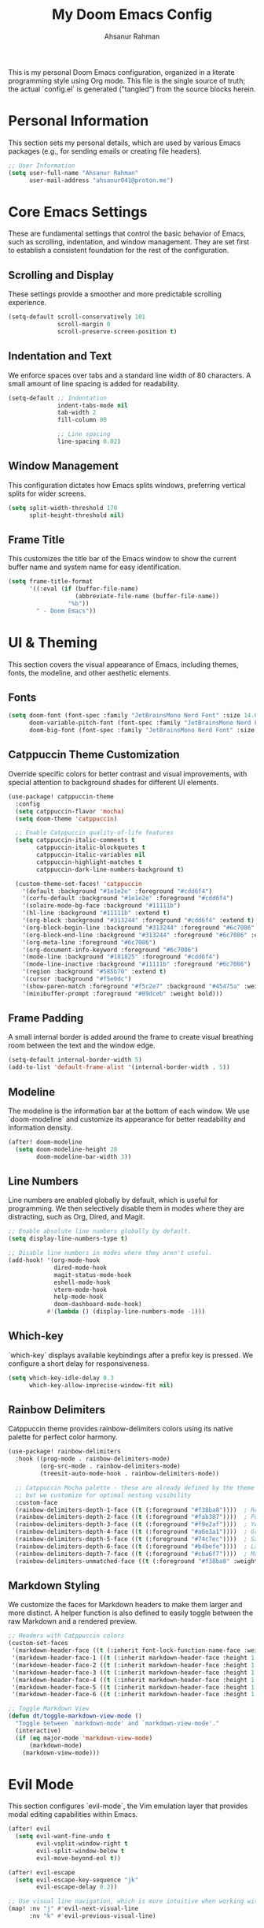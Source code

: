 #+title: My Doom Emacs Config
#+author: Ahsanur Rahman

This is my personal Doom Emacs configuration, organized in a literate programming style using Org mode. This file is the single source of truth; the actual `config.el` is generated ("tangled") from the source blocks herein.

* Personal Information
This section sets my personal details, which are used by various Emacs packages (e.g., for sending emails or creating file headers).

#+begin_src emacs-lisp
;; User Information
(setq user-full-name "Ahsanur Rahman"
      user-mail-address "ahsanur041@proton.me")
#+end_src

* Core Emacs Settings
These are fundamental settings that control the basic behavior of Emacs, such as scrolling, indentation, and window management. They are set first to establish a consistent foundation for the rest of the configuration.

** Scrolling and Display
These settings provide a smoother and more predictable scrolling experience.
#+begin_src emacs-lisp
(setq-default scroll-conservatively 101
              scroll-margin 0
              scroll-preserve-screen-position t)
#+end_src

** Indentation and Text
We enforce spaces over tabs and a standard line width of 80 characters. A small amount of line spacing is added for readability.
#+begin_src emacs-lisp
(setq-default ;; Indentation
              indent-tabs-mode nil
              tab-width 2
              fill-column 80

              ;; Line spacing
              line-spacing 0.02)
#+end_src

** Window Management
This configuration dictates how Emacs splits windows, preferring vertical splits for wider screens.
#+begin_src emacs-lisp
(setq split-width-threshold 170
      split-height-threshold nil)
#+end_src

** Frame Title
This customizes the title bar of the Emacs window to show the current buffer name and system name for easy identification.
#+begin_src emacs-lisp
(setq frame-title-format
      '((:eval (if (buffer-file-name)
                   (abbreviate-file-name (buffer-file-name))
                 "%b"))
        " - Doom Emacs"))
#+end_src

* UI & Theming
This section covers the visual appearance of Emacs, including themes, fonts, the modeline, and other aesthetic elements.

** Fonts
#+begin_src emacs-lisp
(setq doom-font (font-spec :family "JetBrainsMono Nerd Font" :size 14.0 :weight 'medium)
      doom-variable-pitch-font (font-spec :family "JetBrainsMono Nerd Font" :size 14.0)
      doom-big-font (font-spec :family "JetBrainsMono Nerd Font" :size 25))
#+end_src

** Catppuccin Theme Customization
Override specific colors for better contrast and visual improvements, with special attention to background shades for different UI elements.
#+begin_src emacs-lisp
(use-package! catppuccin-theme
  :config
  (setq catppuccin-flavor 'mocha)
  (setq doom-theme 'catppuccin)

  ;; Enable Catppuccin quality-of-life features
  (setq catppuccin-italic-comments t
        catppuccin-italic-blockquotes t
        catppuccin-italic-variables nil
        catppuccin-highlight-matches t
        catppuccin-dark-line-numbers-background t)

  (custom-theme-set-faces! 'catppuccin
    '(default :background "#1e1e2e" :foreground "#cdd6f4")
    '(corfu-default :background "#1e1e2e" :foreground "#cdd6f4")
    '(solaire-mode-bg-face :background "#11111b")
    '(hl-line :background "#11111b" :extend t)
    '(org-block :background "#313244" :foreground "#cdd6f4" :extend t)
    '(org-block-begin-line :background "#313244" :foreground "#6c7086" :extend t)
    '(org-block-end-line :background "#313244" :foreground "#6c7086" :extend t)
    '(org-meta-line :foreground "#6c7086")
    '(org-document-info-keyword :foreground "#6c7086")
    '(mode-line :background "#181825" :foreground "#cdd6f4")
    '(mode-line-inactive :background "#11111b" :foreground "#6c7086")
    '(region :background "#585b70" :extend t)
    '(cursor :background "#f5e0dc")
    '(show-paren-match :foreground "#f5c2e7" :background "#45475a" :weight bold)
    '(minibuffer-prompt :foreground "#89dceb" :weight bold)))
#+end_src

** Frame Padding
A small internal border is added around the frame to create visual breathing room between the text and the window edge.
#+begin_src emacs-lisp
(setq-default internal-border-width 5)
(add-to-list 'default-frame-alist '(internal-border-width . 5))
#+end_src

** Modeline
The modeline is the information bar at the bottom of each window. We use `doom-modeline` and customize its appearance for better readability and information density.
#+begin_src emacs-lisp
(after! doom-modeline
  (setq doom-modeline-height 28
        doom-modeline-bar-width 3))
#+end_src

** Line Numbers
Line numbers are enabled globally by default, which is useful for programming. We then selectively disable them in modes where they are distracting, such as Org, Dired, and Magit.
#+begin_src emacs-lisp
;; Enable absolute line numbers globally by default.
(setq display-line-numbers-type t)

;; Disable line numbers in modes where they aren't useful.
(add-hook! '(org-mode-hook
             dired-mode-hook
             magit-status-mode-hook
             eshell-mode-hook
             vterm-mode-hook
             help-mode-hook
             doom-dashboard-mode-hook)
           #'(lambda () (display-line-numbers-mode -1)))
#+end_src

** Which-key
`which-key` displays available keybindings after a prefix key is pressed. We configure a short delay for responsiveness.
#+begin_src emacs-lisp
(setq which-key-idle-delay 0.3
      which-key-allow-imprecise-window-fit nil)
#+end_src

** Rainbow Delimiters
Catppuccin theme provides rainbow-delimiters colors using its native palette for perfect color harmony.
#+begin_src emacs-lisp
(use-package! rainbow-delimiters
  :hook ((prog-mode . rainbow-delimiters-mode)
         (org-src-mode . rainbow-delimiters-mode)
         (treesit-auto-mode-hook . rainbow-delimiters-mode))

  ;; Catppuccin Mocha palette - these are already defined by the theme
  ;; but we customize for optimal nesting visibility
  :custom-face
  (rainbow-delimiters-depth-1-face ((t (:foreground "#f38ba8"))))  ; Red
  (rainbow-delimiters-depth-2-face ((t (:foreground "#fab387"))))  ; Peach
  (rainbow-delimiters-depth-3-face ((t (:foreground "#f9e2af"))))  ; Yellow
  (rainbow-delimiters-depth-4-face ((t (:foreground "#a6e3a1"))))  ; Green
  (rainbow-delimiters-depth-5-face ((t (:foreground "#74c7ec"))))  ; Sapphire
  (rainbow-delimiters-depth-6-face ((t (:foreground "#b4befe"))))  ; Lavender
  (rainbow-delimiters-depth-7-face ((t (:foreground "#cba6f7"))))  ; Mauve
  (rainbow-delimiters-unmatched-face ((t (:foreground "#f38ba8" :weight bold)))))
#+end_src

** Markdown Styling
We customize the faces for Markdown headers to make them larger and more distinct. A helper function is also defined to easily toggle between the raw Markdown and a rendered preview.
#+begin_src emacs-lisp
;; Headers with Catppuccin colors
(custom-set-faces
 '(markdown-header-face ((t (:inherit font-lock-function-name-face :weight bold :family "variable-pitch"))))
 '(markdown-header-face-1 ((t (:inherit markdown-header-face :height 1.6 :foreground "#f38ba8"))))
 '(markdown-header-face-2 ((t (:inherit markdown-header-face :height 1.5 :foreground "#fab387"))))
 '(markdown-header-face-3 ((t (:inherit markdown-header-face :height 1.4 :foreground "#f9e2af"))))
 '(markdown-header-face-4 ((t (:inherit markdown-header-face :height 1.3 :foreground "#a6e3a1"))))
 '(markdown-header-face-5 ((t (:inherit markdown-header-face :height 1.2 :foreground "#74c7ec"))))
 '(markdown-header-face-6 ((t (:inherit markdown-header-face :height 1.1 :foreground "#b4befe")))))

;; Toggle Markdown View
(defun dt/toggle-markdown-view-mode ()
  "Toggle between `markdown-mode' and `markdown-view-mode'."
  (interactive)
  (if (eq major-mode 'markdown-view-mode)
      (markdown-mode)
    (markdown-view-mode)))
#+end_src

* Evil Mode
This section configures `evil-mode`, the Vim emulation layer that provides modal editing capabilities within Emacs.

#+begin_src emacs-lisp
(after! evil
  (setq evil-want-fine-undo t
        evil-vsplit-window-right t
        evil-split-window-below t
        evil-move-beyond-eol t))

(after! evil-escape
  (setq evil-escape-key-sequence "jk"
        evil-escape-delay 0.2))

;; Use visual line navigation, which is more intuitive when working with wrapped lines.
(map! :nv "j" #'evil-next-visual-line
      :nv "k" #'evil-previous-visual-line)
#+end_src

* Completion Framework
This configures the packages responsible for in-buffer completion (`corfu`) and minibuffer completion (`vertico`), creating a modern and powerful interactive experience.

** Corfu
*corfu* provides a clean, pop-up completion UI for text being typed directly in a buffer.
#+begin_src emacs-lisp
(after! corfu
  (setq corfu-auto t
        corfu-auto-delay 0.2
        corfu-cycle t
        corfu-preselect 'prompt)
  (corfu-popupinfo-mode -1))
#+end_src

** Vertico
`vertico` provides a vertical, interactive list for minibuffer commands like `find-file` and `M-x`.
#+begin_src emacs-lisp
(after! vertico
  (setq vertico-count 10))
#+end_src

* Project & File Management
Settings related to managing projects and navigating the file system.

** Projectile
`projectile` is a project interaction library for Emacs. We tell it where to look for our projects.
#+begin_src emacs-lisp
(after! projectile
  (setq projectile-project-search-path '("~/projects/" "~/org/")))
#+end_src

** Dired (Directory Editor)
Configuration for Emacs's built-in file manager, `dired`. We set custom listing switches and configure it to use the system trash. We also use `dired-open` to specify external applications for certain file types.
#+begin_src emacs-lisp
(after! dired
  (setq dired-listing-switches "-agho --group-directories-first"
        delete-by-moving-to-trash t
        dired-dwim-target t))

(use-package! dired-open
  :after dired
  :config
  (setq dired-open-extensions '(("png" . "imv")
                                ("mp4" . "mpv"))))
#+end_src

* Version Control using Magit
Configuration for `magit`, the powerful Git client inside Emacs.

#+begin_src emacs-lisp
(after! magit
  (setq magit-display-buffer-function #'magit-display-buffer-same-window-except-diff-v1))

(use-package! magit-todos
  :after magit
  :config (magit-todos-mode 1))

(setq forge-owned-accounts '(("aahsnr")))
#+end_src

* General Programming Tools
** DONE Eglot Configuration
Eglot provides LSP functionality using built-in Emacs features like eldoc, xref, and flymake.
#+begin_src emacs-lisp
(after! eglot
  ;; Add basedpyright as the Python language server
  (add-to-list 'eglot-server-programs
               '((python-mode python-ts-mode) . ("basedpyright-langserver" "--stdio"))))
#+end_src

** DONE Improve flymake UX
#+begin_src emacs-lisp
(after! flymake
  (setq flymake-no-changes-timeout 0.3
        flymake-start-on-save-buffer t))
#+end_src

** DONE Documentation Display (eldoc-box)
Use eldoc-box to display documentation in a childframe for better visibility.
#+begin_src emacs-lisp
(use-package! eldoc-box
  :commands (eldoc-box-hover-mode eldoc-box-hover-at-point-mode eldoc-box-help-at-point)
  :init
  ;; Enable hover documentation in childframe for eglot buffers
  (add-hook 'eglot-managed-mode-hook #'eldoc-box-hover-at-point-mode)
  :config
  ;; Customize eldoc-box appearance to match Catppuccin theme
  (setq eldoc-box-max-pixel-width 800
        eldoc-box-max-pixel-height 600
        eldoc-box-clear-with-C-g t)

  ;; Custom faces for eldoc-box
  (custom-set-faces!
    '(eldoc-box-border ((t (:background "#45475a"))))
    '(eldoc-box-body ((t (:background "#1e1e2e" :foreground "#cdd6f4"))))))
#+end_src

** TODO Snippets (YASnippet)
We use *yasnippet-capf* to integrate snippet expansion with the Corfu completion framework.
#+begin_src emacs-lisp
(use-package! yasnippet-capf
  :after cape
  :config (add-to-list 'completion-at-point-functions #'yasnippet-capf))
#+end_src


* Python Development Environment
This section configures a state-of-the-art Python development environment using specialized, standalone tools for formatting, linting, and debugging.

** DONE Eglot Setup
Enable Eglot automatically in Python buffers, including org-src-mode.
#+begin_src emacs-lisp
(add-hook 'python-mode-hook #'eglot-ensure)
(add-hook 'python-ts-mode-hook #'eglot-ensure)

;; Enable Eglot in org-src-mode buffers for Python
(defun my/org-src-python-eglot-setup ()
  "Enable Eglot in org-src-mode buffers for Python.
This function ensures LSP features work in code blocks edited via org-edit-special."
  (when (and (derived-mode-p 'python-mode 'python-ts-mode)
             (bound-and-true-p org-src-mode)
             (not (eglot-managed-p)))
    ;; Delay to allow org-src-mode to fully initialize
    (run-with-idle-timer 0.3 nil
      (lambda (buf)
        (when (buffer-live-p buf)
          (with-current-buffer buf
            (when (and (derived-mode-p 'python-mode 'python-ts-mode)
                       (not (eglot-managed-p)))
              ;; Eglot requires a file name for project detection
              ;; Create a temporary file path for org-src buffers
              (unless buffer-file-name
                (setq-local buffer-file-name
                           (expand-file-name
                            (format "org-src-python-%s.py" (buffer-name))
                            temporary-file-directory)))
              ;; Start eglot
              (eglot-ensure)))))
      (current-buffer))))

(add-hook 'org-src-mode-hook #'my/org-src-python-eglot-setup)

;; Enable eldoc in org-src-mode for documentation display
(add-hook 'org-src-mode-hook
  (lambda ()
    (when (and (derived-mode-p 'python-mode 'python-ts-mode)
               (eglot-managed-p))
      (eldoc-mode 1))))
#+end_src

#+RESULTS:
| #[nil ((when (and (derived-mode-p 'python-mode 'python-ts-mode) (eglot-managed-p)) (eldoc-mode 1))) nil] | my/org-src-python-eglot-setup | org-src-babel-configure-edit-buffer | org-src-mode-configure-edit-buffer | rainbow-delimiters-mode |

** DONE Code Formatting (Apheleia + Ruff)
Use Apheleia for fast, async code formatting on save with ruff.
#+begin_src emacs-lisp
(after! apheleia
  (setf (alist-get 'python-mode apheleia-mode-alist) '(ruff))
  (setf (alist-get 'python-ts-mode apheleia-mode-alist) '(ruff)))
#+end_src

** DONE Flymake (Ruff + Mypy)
Replace LSP-based syntax checking with a custom flycheck toolchain for superior performance.
#+begin_src emacs-lisp
(after! flymake-collection
  ;; Python mode configuration
  (push '(python-mode
          flymake-collection-ruff      ; Fast linting with ruff
          flymake-collection-mypy)     ; Type checking with mypy
        flymake-collection-config)

  ;; Python tree-sitter mode configuration
  (push '(python-ts-mode
          flymake-collection-ruff
          flymake-collection-mypy)
        flymake-collection-config)

  ;; Enable automatic diagnostic function setup
  (flymake-collection-hook-setup))
#+end_src

** DONE Debugging (Dape for Python)
Dape comes with built-in debug adapter configurations for Python using debugpy. Simply install debugpy (`pip install debugpy`) and use `M-x dape` to start debugging.
** DONE Optimize Org Mode Jupyter Integration
Prevent conflicts between Jupyter and Eglot completion in org-src-mode.
#+begin_src emacs-lisp
(after! jupyter
  ;; Remove jupyter completion from completion-at-point-functions in org-src-mode
  ;; This prevents conflicts with Eglot's LSP-based completion
  (add-hook 'org-src-mode-hook
    (lambda ()
      (when (and (derived-mode-p 'python-mode 'python-ts-mode)
                 (bound-and-true-p jupyter-current-client))
        (setq-local completion-at-point-functions
                    (delq 'jupyter-org-completion-at-point
                          completion-at-point-functions))))))
#+end_src

* Org Mode
This is the central hub for my personal knowledge management, task tracking, and literate programming.

** Core Setup
We define custom directories and set foundational Org mode behaviors. This includes defining agenda files, enabling native fontification of source blocks, and setting custom TODO keywords. We also add a hook to enable parenthesis highlighting in source edit buffers.
#+begin_src emacs-lisp
(defvar my/org-directory "~/org/" "The root directory for Org files.")
(defvar my/org-roam-directory (expand-file-name "roam/" my/org-directory) "The directory for Org Roam files.")

(after! org
  (setq org-directory my/org-directory
        org-agenda-files (list (expand-file-name "inbox.org" my/org-directory)
                               (expand-file-name "projects.org" my/org-directory)
                               (expand-file-name "habits.org" my/org-directory))
        org-default-notes-file (expand-file-name "inbox.org" my/org-directory)
        org-src-fontify-natively t
        org-src-window-setup 'current-window
        org-confirm-babel-evaluate nil
        org-startup-with-inline-images t
        org-image-actual-width 600
        org-hide-emphasis-markers t
        org-pretty-entities t
        org-archive-location (concat my/org-directory "archive/%s_archive::")
        org-todo-keywords
        '((sequence "TODO(t)" "NEXT(n)" "PROG(p)" "WAIT(w@/!)" "|" "DONE(d!)" "CANCEL(c@)")
          (sequence "PLAN(P)" "ACTIVE(A)" "PAUSED(x)" "|" "ACHIEVED(a)" "DROPPED(D)"))))
#+end_src

** Inline Images
#+begin_src emacs-lisp
;; Auto-refresh inline images after executing code blocks
(after! org
  (add-hook 'org-babel-after-execute-hook #'org-redisplay-inline-images))
#+end_src

** Jupyter Utilities
Custom utility functions for managing Jupyter kernels, output formatting, and selective execution.

*** Kernel Management
Functions to refresh kernelspecs and clean up orphaned kernel files.
#+begin_src emacs-lisp
;; (defun my/jupyter-refresh-kernelspecs ()
;;   "Refresh Jupyter kernelspecs."
;;   (interactive)
;;   (jupyter-available-kernelspecs t))

;; (defun my/jupyter-refresh-langs ()
;;   "Refresh Jupyter languages for org-babel."
;;   (interactive)
;;   (org-babel-jupyter-aliases-from-kernelspecs t))

;; (defun my/get-open-ports ()
;;   "Get list of open ports by parsing netstat output."
;;   (let ((netstat-output (shell-command-to-string "netstat -tuln")))
;;     (delq nil
;;           (mapcar (lambda (line)
;;                     (when (string-match ":\\([0-9]+\\)" line)
;;                       (string-to-number (match-string 1 line))))
;;                   (split-string netstat-output "\n")))))

;; (defun my/list-jupyter-kernel-files ()
;;   "List Jupyter kernel connection files with their ports."
;;   (let* ((runtime-dir (or (getenv "JUPYTER_RUNTIME_DIR")
;;                           (expand-file-name "~/.local/share/jupyter/runtime")))
;;          (files (when (file-directory-p runtime-dir)
;;                   (directory-files runtime-dir t "kernel-.*\\.json$"))))
;;     (delq nil
;;           (mapcar (lambda (file)
;;                     (condition-case nil
;;                         (with-temp-buffer
;;                           (insert-file-contents file)
;;                           (goto-char (point-min))
;;                           (let* ((json-object-type 'alist)
;;                                  (data (json-read)))
;;                             (cons file (alist-get 'shell_port data))))
;;                       (error nil)))
;;                   files))))

;; (defun my/jupyter-cleanup-kernels ()
;;   "Clean up orphaned Jupyter kernel connection files."
;;   (interactive)
;;   (let* ((ports (my/get-open-ports))
;;          (files (my/list-jupyter-kernel-files))
;;          (to-delete (seq-filter
;;                      (lambda (file)
;;                        (not (member (cdr file) ports)))
;;                      files)))
;;     (when (and (length> to-delete 0)
;;                (y-or-n-p (format "Delete %d orphaned kernel files?" (length to-delete))))
;;       (dolist (file to-delete)
;;         (delete-file (car file))
;;         (message "Deleted: %s" (car file))))))
#+end_src


*** Selective Execution
Execute code blocks selectively based on position or markers.
#+begin_src emacs-lisp
;; (defun my/org-babel-execute-buffer-below (&optional arg)
;;   "Execute all source blocks from point to end of buffer."
;;   (interactive "P")
;;   (org-babel-eval-wipe-error-buffer)
;;   (let ((point (point)))
;;     (org-save-outline-visibility t
;;       (org-babel-map-executables nil
;;         (when (>= (point) point)
;;           (if (memq (org-element-type (org-element-context))
;;                     '(babel-call inline-babel-call))
;;               (org-babel-lob-execute-maybe)
;;             (org-babel-execute-src-block arg)))))))

;; (defun my/org-babel-execute-buffer-above (&optional arg)
;;   "Execute all source blocks from beginning of buffer to point."
;;   (interactive "P")
;;   (org-babel-eval-wipe-error-buffer)
;;   (let ((point (point)))
;;     (org-save-outline-visibility t
;;       (org-babel-map-executables nil
;;         (when (<= (point) point)
;;           (if (memq (org-element-type (org-element-context))
;;                     '(babel-call inline-babel-call))
;;               (org-babel-lob-execute-maybe)
;;             (org-babel-execute-src-block arg)))))))

;; (defun my/org-babel-execute-marked (&optional arg)
;;   "Execute source blocks marked with ':startup t' parameter.
;; With prefix ARG, only execute marked blocks below point."
;;   (interactive "P")
;;   (let (markers)
;;     (org-element-map (org-element-parse-buffer) 'src-block
;;       (lambda (elem)
;;         (let ((params (org-element-property :parameters elem)))
;;           (when (and params
;;                      (string-match-p (rx "startup t") params))
;;             (let ((m (make-marker)))
;;               (set-marker m (org-element-property :begin elem))
;;               (set-marker-insertion-type m t)
;;               (push m markers))))))
;;     (setq markers (nreverse markers))
;;     (when arg
;;       (setq markers
;;             (seq-filter
;;              (lambda (m) (> (marker-position m) (point)))
;;              markers)))
;;     (dolist (m markers)
;;       (goto-char m)
;;       (ignore-errors
;;         (org-babel-execute-src-block)))))
#+end_src

** Org Roam
*org-roam* is a powerful note-taking tool for building a personal knowledge graph, inspired by the Zettelkasten method. We also enable *org-roam-ui* for a visual graph interface.
#+begin_src emacs-lisp
(after! org-roam
  (setq org-roam-directory my/org-roam-directory
        org-roam-db-gc-threshold most-positive-fixnum
        org-roam-completion-everywhere t))

(use-package! org-roam-ui
  :after org-roam
  :config (setq org-roam-ui-sync-theme t
                org-roam-ui-follow t
                org-roam-ui-update-on-save t))

(use-package! consult-org-roam
  :after org-roam
  :init (consult-org-roam-mode 1))
#+end_src

** UI Enhancements
These packages improve the visual presentation of Org mode. *org-super-agenda* provides powerful grouping for agenda views, while *org-fragtog* and *org-appear* enhance the display of LaTeX fragments and emphasis markers.
#+begin_src emacs-lisp
(use-package! org-super-agenda
  :after org-agenda
  :hook (org-agenda-mode-hook . org-super-agenda-mode))

(add-hook! 'org-mode-hook #'org-fragtog-mode)

(after! org-appear
  (setq org-appear-autoemphasis t
        org-appear-autolinks t
        org-appear-autosubmarkers t))

(after! org
  ;; Set custom faces for scaled org headers to improve visual hierarchy.
  (custom-set-faces!
    '(org-level-1 :inherit 'variable-pitch :weight bold :height 1.2)
    '(org-level-2 :inherit 'variable-pitch :weight bold :height 1.13)
    '(org-level-3 :inherit 'variable-pitch :weight bold :height 1.10)
    '(org-level-4 :inherit 'variable-pitch :weight bold :height 1.07)
    '(org-level-5 :inherit 'variable-pitch :weight bold :height 1.05)
    '(org-level-6 :inherit 'variable-pitch :weight bold :height 1.03)
    '(org-level-7 :inherit 'variable-pitch :weight bold :height 1.02)
    '(org-level-8 :inherit 'variable-pitch :weight bold :height 1.0)))
#+end_src

** Org Modern
#+begin_src emacs-lisp
(after! org-modern
  (setq
   ;; Override Doom's dynamic star visibility with a consistent character.
   org-modern-hide-stars "· "
   ;; Customize the appearance of headline stars/bullets.
   org-modern-star '("◉" "○" "◈" "◇" "◆" "▷")
   ;; Customize list item bullets.
   org-modern-list '((43 . "➤") (45 . "–") (42 . "•"))
   ;; Adjust table line appearance.
   org-modern-table-vertical 1
   org-modern-table-horizontal 0.1
   ;; Customize the block name delimiters.
   org-modern-block-name '(("src" "»" "«")
                           ("example" "»" "«")
                           ("quote" "❝" "❞"))
   ;; Define custom checkbox characters.
   org-modern-checkbox '((todo . "☐") (done . "☑") (cancel . "☒") (priority . "⚑") (on . "◉") (off . "○"))
   ;; Override Doom's derived tag faces with a specific style for Catppuccin.
   org-modern-tag-faces `((:foreground ,(face-attribute 'default :foreground) :weight bold :box (:line-width (1 . -1) :color "#45475a")))))
#+end_src

** Org Structure Templates
#+begin_src emacs-lisp
(after! org
  (require 'org-tempo)
  (add-to-list 'org-structure-template-alist '("el" . "src emacs-lisp"))
  (add-to-list 'org-structure-template-alist '("py" . "src jupyter-python"))
  (add-to-list 'org-structure-template-alist '("sq" . "src sql")))
#+end_src

* Keybindings
This section defines my custom keybindings, primarily using the leader key (`SPC`).

** General Toggles and Actions
#+begin_src emacs-lisp
(map! :leader
      (:prefix ("t" . "toggle")
       :desc "Toggle eshell split"            "e" #'+eshell/toggle
       :desc "Toggle line highlight in frame" "h" #'hl-line-mode
       :desc "Toggle line highlight globally" "H" #'global-hl-line-mode
       :desc "Toggle line numbers"            "l" #'doom/toggle-line-numbers
       :desc "Toggle markdown-view-mode"      "m" #'dt/toggle-markdown-view-mode
       :desc "Toggle truncate lines"          "t" #'toggle-truncate-lines
       :desc "Toggle treemacs"                "T" #'+treemacs/toggle
       :desc "Toggle vterm split"             "v" #'+vterm/toggle))

(map! :leader
      (:prefix ("o" . "open here")
       :desc "Open eshell here"    "e" #'+eshell/here
       :desc "Open vterm here"     "v" #'+vterm/here))

(map! :leader
      :desc "M-x" "SPC" #'execute-extended-command)
#+end_src

** Literate Programming (Org Babel)
#+begin_src emacs-lisp
(map! :leader
      (:prefix ("l" . "literate")
       :desc "Tangle file"              "t" #'org-babel-tangle
       :desc "Execute buffer"           "x" #'org-babel-execute-buffer
       :desc "Execute buffer above"     "A" #'my/org-babel-execute-buffer-above
       :desc "Execute buffer below"     "B" #'my/org-babel-execute-buffer-below
       :desc "Execute marked blocks"    "m" #'my/org-babel-execute-marked))
#+end_src

** Jupyter Management Keybindings
#+begin_src emacs-lisp
(map! :leader
      (:prefix ("j" . "jupyter")
       :desc "Refresh kernelspecs"     "r" #'my/jupyter-refresh-kernelspecs
       :desc "Refresh languages"       "l" #'my/jupyter-refresh-langs
       :desc "Cleanup kernels"         "c" #'my/jupyter-cleanup-kernels
       :desc "Toggle raw output"       "o" #'my/emacs-jupyter-raw-output))
#+end_src

#+RESULTS:

** DONE IDE Keybindings
Keybindings for code navigation, documentation, and actions.
#+begin_src emacs-lisp
(map! :leader
      (:prefix ("c" . "code")
       :desc "Format buffer"            "=" #'apheleia-format-buffer
       :desc "Organize imports"         "o" #'eglot-code-action-organize-imports
       :desc "Rename"                   "r" #'eglot-rename
       :desc "Find references"          "R" #'xref-find-references
       :desc "Show documentation"       "h" #'eldoc-doc-buffer
       :desc "Show doc in childframe"   "H" #'eldoc-box-help-at-point
       :desc "Code actions"             "a" #'eglot-code-actions
       :desc "Find definition"          "d" #'xref-find-definitions
       :desc "Find type definition"     "D" #'eglot-find-typeDefinition
       :desc "Go back"                  "b" #'xref-go-back))

;; Flymake diagnostics navigation
(map! :after flymake
      :map flymake-mode-map
      :n "]d" #'flymake-goto-next-error
      :n "[d" #'flymake-goto-prev-error
      :leader
      (:prefix ("c" . "code")
       :desc "List diagnostics"        "x" #'flymake-show-buffer-diagnostics
       :desc "List project diagnostics" "X" #'flymake-show-project-diagnostics))

;; Org-src-mode specific keybindings
(map! :map org-src-mode-map
      :localleader
      :desc "Exit and save"        "'" #'org-edit-src-exit
      :desc "Abort edit"           "k" #'org-edit-src-abort
      :desc "Format buffer"        "=" #'apheleia-format-buffer
      :desc "Show documentation"   "h" #'eldoc-box-help-at-point
      :desc "Code actions"         "a" #'eglot-code-actions)
#+end_src

** DONE Debugging (DAPE)
Global keybindings for the Debug Adapter Protocol client.
#+begin_src emacs-lisp
(map! :leader
      (:prefix ("d" . "debug/dape")
       :desc "Debug"               "d" #'dape
       :desc "Toggle breakpoint"   "b" #'dape-breakpoint-toggle
       :desc "Continue"            "c" #'dape-continue
       :desc "Next"                "n" #'dape-next
       :desc "Step in"             "i" #'dape-step-in
       :desc "Step out"            "o" #'dape-step-out
       :desc "Restart"             "r" #'dape-restart
       :desc "Kill debug session"  "k" #'dape-kill
       :desc "Debug REPL"          "R" #'dape-repl))
#+end_src

* Miscellaneous
A place for settings that don't fit neatly into the other categories.

** PDF Tools
Default settings for viewing PDF files inside Emacs.
#+begin_src emacs-lisp
(setq-default pdf-view-display-size 'fit-page)
(add-hook! 'pdf-view-mode-hook #'pdf-view-midnight-minor-mode)
#+end_src

** Default Shell
We set `fish` as the default shell for terminal emulators like `vterm`.
#+begin_src emacs-lisp
;; (setq-default vterm-shell "/usr/bin/fish"
;;               explicit-shell-file-name "/usr/bin/fish")
#+end_src

** Quit Confirmation
Disable the "Are you sure you want to quit Emacs?" prompt.
#+begin_src emacs-lisp
(setq confirm-kill-emacs nil)
#+end_src

** Suppress Warnings
Disable annoying warnings that don't affect functionality.
#+begin_src emacs-lisp
;; Suppress org-element warnings in non-org buffers
(setq warning-suppress-types '((org-element)))
#+end_src
